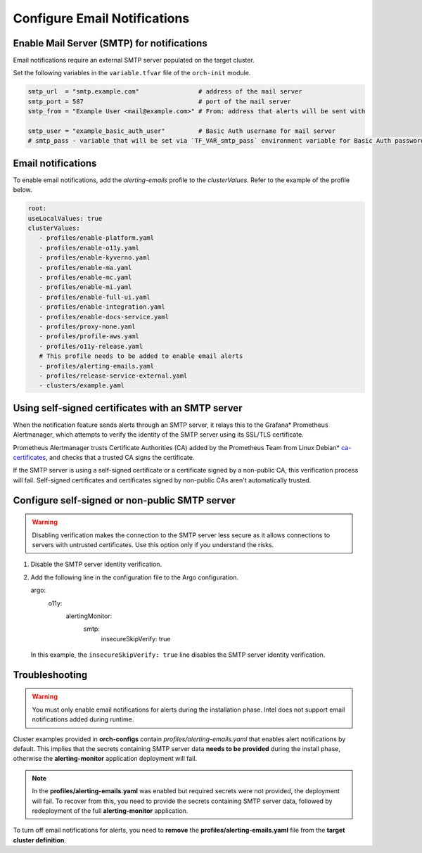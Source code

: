 Configure Email Notifications
================================================


Enable Mail Server (SMTP) for notifications
------------------------------------------------

Email notifications require an external SMTP server populated on
the target cluster.

Set the following variables in the ``variable.tfvar`` file of the ``orch-init`` module.

.. code-block:: hcl

   smtp_url  = "smtp.example.com"                # address of the mail server
   smtp_port = 587                               # port of the mail server
   smtp_from = "Example User <mail@example.com>" # From: address that alerts will be sent with

   smtp_user = "example_basic_auth_user"         # Basic Auth username for mail server
   # smtp_pass - variable that will be set via `TF_VAR_smtp_pass` environment variable for Basic Auth password



Email notifications
------------------------------------------------

To enable email notifications, add the `alerting-emails` profile
to the *clusterValues*. Refer to the example of the profile below.

.. code-block:: yaml

   root:
   useLocalValues: true
   clusterValues:
      - profiles/enable-platform.yaml
      - profiles/enable-o11y.yaml
      - profiles/enable-kyverno.yaml
      - profiles/enable-ma.yaml
      - profiles/enable-mc.yaml
      - profiles/enable-mi.yaml
      - profiles/enable-full-ui.yaml
      - profiles/enable-integration.yaml
      - profiles/enable-docs-service.yaml
      - profiles/proxy-none.yaml
      - profiles/profile-aws.yaml
      - profiles/o11y-release.yaml
      # This profile needs to be added to enable email alerts
      - profiles/alerting-emails.yaml
      - profiles/release-service-external.yaml
      - clusters/example.yaml

Using self-signed certificates with an SMTP server
------------------------------------------------

When the notification feature sends alerts through an SMTP server,
it relays this to the Grafana* Prometheus Alertmanager, which attempts to verify
the identity of the SMTP server using its SSL/TLS certificate.

Prometheus Alertmanager trusts Certificate Authorities (CA) added by the Prometheus Team
from Linux Debian* `ca-certificates <https://packages.debian.org/buster/all/ca-certificates/filelist>`_,
and checks that a trusted CA signs the certificate.

If the SMTP server is using a self-signed certificate or a certificate signed by a non-public CA,
this verification process will fail. Self-signed certificates and certificates signed by
non-public CAs aren't automatically trusted.

Configure self-signed or non-public SMTP server
-----------------------------------------------

.. warning::
   Disabling verification makes the connection to the SMTP server less secure as it allows connections to servers with untrusted certificates.
   Use this option only if you understand the risks.

#. Disable the SMTP server identity verification.
#. Add the following line in the configuration file to the Argo configuration.

   .. code-block:: yaml

   argo:
      o11y:
         alertingMonitor:
            smtp:
               insecureSkipVerify: true

  In this example, the ``insecureSkipVerify: true`` line disables the SMTP server identity verification.

Troubleshooting
---------------

.. warning::
   You must only enable email notifications for alerts during the installation phase.
   Intel does not support email notifications added during runtime.

Cluster examples provided in **orch-configs** contain *profiles/alerting-emails.yaml* that enables alert notifications by default. This implies that the secrets containing SMTP server data **needs to be provided** during the install phase, otherwise the **alerting-monitor** application deployment will fail.

.. note::
   In the **profiles/alerting-emails.yaml** was enabled but required secrets were not provided, the deployment will fail. To recover from this, you need to provide the secrets containing SMTP server data, followed by redeployment of the full **alerting-monitor** application.

To turn off email notifications for alerts, you need to **remove** the **profiles/alerting-emails.yaml** file from the **target cluster definition**.
